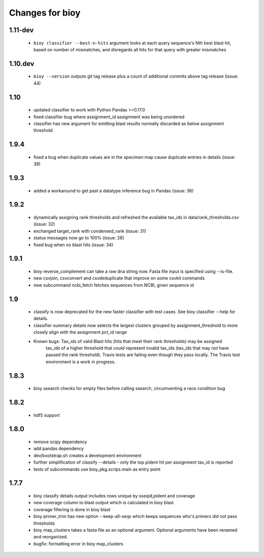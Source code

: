 ==================
 Changes for bioy
==================

1.11-dev
=======
 * ``bioy classifier --best-n-hits`` argument looks at each query sequence's Nth best blast hit, based on
   number of mismatches, and disregards all hits for that query with greater mismatches

1.10.dev
========
 * ``bioy --version`` outputs git tag release plus a count of additional commits above tag release (issue: 44)

1.10
=====
 * updated classifier to work with Python Pandas >=0.17.0
 * fixed classifier bug where assignment_id assignment was being unordered
 * classifier has new argument for emitting blast results normally discarded as below assignment threshold

1.9.4
=====
 * fixed a bug when duplicate values are in the specimen map cause duplicate entries in details (issue: 38)

1.9.3
==========
 * added a workaround to get past a datatype inference bug in Pandas (issue: 36)

1.9.2
==========
 * dynamically assigning rank thresholds and refreshed the available tax_ids in 
   data/rank_thresholds.csv (issue: 32)
 * exchanged target_rank with condensed_rank (issue: 31)
 * status messages now go to 100% (issue: 26)
 * fixed bug when no blast hits (issue: 34)

1.9.1
=====
 * bioy reverse_complement can take a raw dna string now. Fasta file input is specified using --is-file.
 * new csvjoin, csvconvert and csvdeduplicate that improve on some csvkit commands
 * new subcommand ncbi_fetch fetches sequences from NCBI, given sequence id

1.9
============

 * classify is now deprecated for the new faster classifier with test cases.  See bioy classifier --help for details.
 * classifier summary details now selects the largest clusters grouped by assignment_threshold to more closely align with the assignment pct_id range

 * Known bugs: Tax_ids of valid Blast hits (hits that meet their rank thresholds) may be assigned
              tax_ids of a higher threshold that *could* represent invalid tax_ids (tax_ids that may
              *not* have passed the rank threshold).
              Travis tests are failing even though they pass locally.  The Travis test environment is a work in progress.

1.8.3
=====

 * bioy ssearch checks for empty files before calling ssearch, circumventing a race condition bug

1.8.2
=====

 * hdf5 support

1.8.0
=====

 * remove scipy dependency
 * add pandas dependency
 * dev/bootstrap.sh creates a development environment
 * further simplification of classify --details - only the top pident hit per assignment tax_id is reported
 * tests of subcommands use bioy_pkg.scrips.main as entry point


1.7.7
=====

 * bioy classify details output includes rows unique by sseqid,pident and coverage
 * new coverage column to blast output which is calculated in bioy blast
 * coverage filtering is done in bioy blast
 * bioy primer_trim has new option --keep-all-seqs which keeps sequences who's primers did not pass thresholds
 * bioy map_clusters takes a fasta file as an optional argument.  Optional arguments have been renamed and reorganized.
 * bugfix: formatting error in bioy map_clusters
